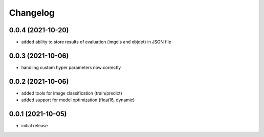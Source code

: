 Changelog
=========

0.0.4 (2021-10-20)
------------------

- added ability to store results of evaluation (imgcls and objdet) in JSON file


0.0.3 (2021-10-06)
------------------

- handling custom hyper parameters now correctly


0.0.2 (2021-10-06)
------------------

- added tools for image classification (train/predict)
- added support for model optimization (float16, dynamic)


0.0.1 (2021-10-05)
------------------

- initial release
